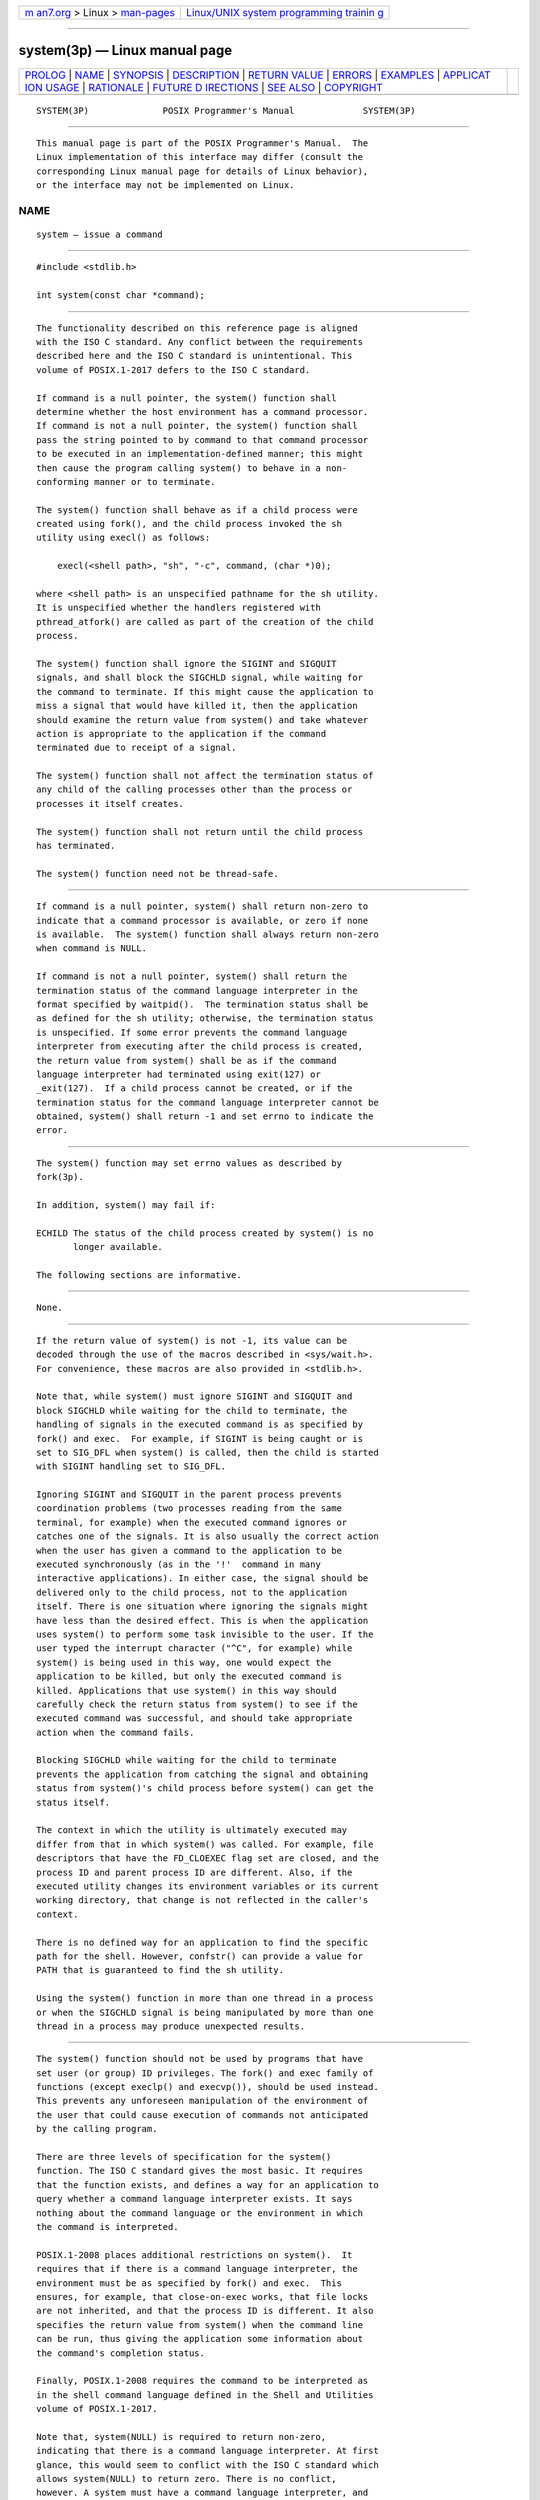 .. container:: page-top

.. container:: nav-bar

   +----------------------------------+----------------------------------+
   | `m                               | `Linux/UNIX system programming   |
   | an7.org <../../../index.html>`__ | trainin                          |
   | > Linux >                        | g <http://man7.org/training/>`__ |
   | `man-pages <../index.html>`__    |                                  |
   +----------------------------------+----------------------------------+

--------------

system(3p) — Linux manual page
==============================

+-----------------------------------+-----------------------------------+
| `PROLOG <#PROLOG>`__ \|           |                                   |
| `NAME <#NAME>`__ \|               |                                   |
| `SYNOPSIS <#SYNOPSIS>`__ \|       |                                   |
| `DESCRIPTION <#DESCRIPTION>`__ \| |                                   |
| `RETURN VALUE <#RETURN_VALUE>`__  |                                   |
| \| `ERRORS <#ERRORS>`__ \|        |                                   |
| `EXAMPLES <#EXAMPLES>`__ \|       |                                   |
| `APPLICAT                         |                                   |
| ION USAGE <#APPLICATION_USAGE>`__ |                                   |
| \| `RATIONALE <#RATIONALE>`__ \|  |                                   |
| `FUTURE D                         |                                   |
| IRECTIONS <#FUTURE_DIRECTIONS>`__ |                                   |
| \| `SEE ALSO <#SEE_ALSO>`__ \|    |                                   |
| `COPYRIGHT <#COPYRIGHT>`__        |                                   |
+-----------------------------------+-----------------------------------+
| .. container:: man-search-box     |                                   |
+-----------------------------------+-----------------------------------+

::

   SYSTEM(3P)              POSIX Programmer's Manual             SYSTEM(3P)


-----------------------------------------------------

::

          This manual page is part of the POSIX Programmer's Manual.  The
          Linux implementation of this interface may differ (consult the
          corresponding Linux manual page for details of Linux behavior),
          or the interface may not be implemented on Linux.

NAME
-------------------------------------------------

::

          system — issue a command


---------------------------------------------------------

::

          #include <stdlib.h>

          int system(const char *command);


---------------------------------------------------------------

::

          The functionality described on this reference page is aligned
          with the ISO C standard. Any conflict between the requirements
          described here and the ISO C standard is unintentional. This
          volume of POSIX.1‐2017 defers to the ISO C standard.

          If command is a null pointer, the system() function shall
          determine whether the host environment has a command processor.
          If command is not a null pointer, the system() function shall
          pass the string pointed to by command to that command processor
          to be executed in an implementation-defined manner; this might
          then cause the program calling system() to behave in a non-
          conforming manner or to terminate.

          The system() function shall behave as if a child process were
          created using fork(), and the child process invoked the sh
          utility using execl() as follows:

              execl(<shell path>, "sh", "-c", command, (char *)0);

          where <shell path> is an unspecified pathname for the sh utility.
          It is unspecified whether the handlers registered with
          pthread_atfork() are called as part of the creation of the child
          process.

          The system() function shall ignore the SIGINT and SIGQUIT
          signals, and shall block the SIGCHLD signal, while waiting for
          the command to terminate. If this might cause the application to
          miss a signal that would have killed it, then the application
          should examine the return value from system() and take whatever
          action is appropriate to the application if the command
          terminated due to receipt of a signal.

          The system() function shall not affect the termination status of
          any child of the calling processes other than the process or
          processes it itself creates.

          The system() function shall not return until the child process
          has terminated.

          The system() function need not be thread-safe.


-----------------------------------------------------------------

::

          If command is a null pointer, system() shall return non-zero to
          indicate that a command processor is available, or zero if none
          is available.  The system() function shall always return non-zero
          when command is NULL.

          If command is not a null pointer, system() shall return the
          termination status of the command language interpreter in the
          format specified by waitpid().  The termination status shall be
          as defined for the sh utility; otherwise, the termination status
          is unspecified. If some error prevents the command language
          interpreter from executing after the child process is created,
          the return value from system() shall be as if the command
          language interpreter had terminated using exit(127) or
          _exit(127).  If a child process cannot be created, or if the
          termination status for the command language interpreter cannot be
          obtained, system() shall return -1 and set errno to indicate the
          error.


-----------------------------------------------------

::

          The system() function may set errno values as described by
          fork(3p).

          In addition, system() may fail if:

          ECHILD The status of the child process created by system() is no
                 longer available.

          The following sections are informative.


---------------------------------------------------------

::

          None.


---------------------------------------------------------------------------

::

          If the return value of system() is not -1, its value can be
          decoded through the use of the macros described in <sys/wait.h>.
          For convenience, these macros are also provided in <stdlib.h>.

          Note that, while system() must ignore SIGINT and SIGQUIT and
          block SIGCHLD while waiting for the child to terminate, the
          handling of signals in the executed command is as specified by
          fork() and exec.  For example, if SIGINT is being caught or is
          set to SIG_DFL when system() is called, then the child is started
          with SIGINT handling set to SIG_DFL.

          Ignoring SIGINT and SIGQUIT in the parent process prevents
          coordination problems (two processes reading from the same
          terminal, for example) when the executed command ignores or
          catches one of the signals. It is also usually the correct action
          when the user has given a command to the application to be
          executed synchronously (as in the '!'  command in many
          interactive applications). In either case, the signal should be
          delivered only to the child process, not to the application
          itself. There is one situation where ignoring the signals might
          have less than the desired effect. This is when the application
          uses system() to perform some task invisible to the user. If the
          user typed the interrupt character ("^C", for example) while
          system() is being used in this way, one would expect the
          application to be killed, but only the executed command is
          killed. Applications that use system() in this way should
          carefully check the return status from system() to see if the
          executed command was successful, and should take appropriate
          action when the command fails.

          Blocking SIGCHLD while waiting for the child to terminate
          prevents the application from catching the signal and obtaining
          status from system()'s child process before system() can get the
          status itself.

          The context in which the utility is ultimately executed may
          differ from that in which system() was called. For example, file
          descriptors that have the FD_CLOEXEC flag set are closed, and the
          process ID and parent process ID are different. Also, if the
          executed utility changes its environment variables or its current
          working directory, that change is not reflected in the caller's
          context.

          There is no defined way for an application to find the specific
          path for the shell. However, confstr() can provide a value for
          PATH that is guaranteed to find the sh utility.

          Using the system() function in more than one thread in a process
          or when the SIGCHLD signal is being manipulated by more than one
          thread in a process may produce unexpected results.


-----------------------------------------------------------

::

          The system() function should not be used by programs that have
          set user (or group) ID privileges. The fork() and exec family of
          functions (except execlp() and execvp()), should be used instead.
          This prevents any unforeseen manipulation of the environment of
          the user that could cause execution of commands not anticipated
          by the calling program.

          There are three levels of specification for the system()
          function. The ISO C standard gives the most basic. It requires
          that the function exists, and defines a way for an application to
          query whether a command language interpreter exists. It says
          nothing about the command language or the environment in which
          the command is interpreted.

          POSIX.1‐2008 places additional restrictions on system().  It
          requires that if there is a command language interpreter, the
          environment must be as specified by fork() and exec.  This
          ensures, for example, that close-on-exec works, that file locks
          are not inherited, and that the process ID is different. It also
          specifies the return value from system() when the command line
          can be run, thus giving the application some information about
          the command's completion status.

          Finally, POSIX.1‐2008 requires the command to be interpreted as
          in the shell command language defined in the Shell and Utilities
          volume of POSIX.1‐2017.

          Note that, system(NULL) is required to return non-zero,
          indicating that there is a command language interpreter. At first
          glance, this would seem to conflict with the ISO C standard which
          allows system(NULL) to return zero. There is no conflict,
          however. A system must have a command language interpreter, and
          is non-conforming if none is present.  It is therefore
          permissible for the system() function on such a system to
          implement the behavior specified by the ISO C standard as long as
          it is understood that the implementation does not conform to
          POSIX.1‐2008 if system(NULL) returns zero.

          It was explicitly decided that when command is NULL, system()
          should not be required to check to make sure that the command
          language interpreter actually exists with the correct mode, that
          there are enough processes to execute it, and so on. The call
          system(NULL) could, theoretically, check for such problems as too
          many existing child processes, and return zero. However, it would
          be inappropriate to return zero due to such a (presumably)
          transient condition. If some condition exists that is not under
          the control of this application and that would cause any system()
          call to fail, that system has been rendered non-conforming.

          Early drafts required, or allowed, system() to return with errno
          set to [EINTR] if it was interrupted with a signal. This error
          return was removed, and a requirement that system() not return
          until the child has terminated was added. This means that if a
          waitpid() call in system() exits with errno set to [EINTR],
          system() must reissue the waitpid().  This change was made for
          two reasons:

           1. There is no way for an application to clean up if system()
              returns [EINTR], short of calling wait(), and that could have
              the undesirable effect of returning the status of children
              other than the one started by system().

           2. While it might require a change in some historical
              implementations, those implementations already have to be
              changed because they use wait() instead of waitpid().

          Note that if the application is catching SIGCHLD signals, it will
          receive such a signal before a successful system() call returns.

          To conform to POSIX.1‐2008, system() must use waitpid(), or some
          similar function, instead of wait().

          The following code sample illustrates how system() might be
          implemented on an implementation conforming to POSIX.1‐2008.

              #include <signal.h>
              int system(const char *cmd)
              {
                  int stat;
                  pid_t pid;
                  struct sigaction sa, savintr, savequit;
                  sigset_t saveblock;
                  if (cmd == NULL)
                      return(1);
                  sa.sa_handler = SIG_IGN;
                  sigemptyset(&sa.sa_mask);
                  sa.sa_flags = 0;
                  sigemptyset(&savintr.sa_mask);
                  sigemptyset(&savequit.sa_mask);
                  sigaction(SIGINT, &sa, &savintr);
                  sigaction(SIGQUIT, &sa, &savequit);
                  sigaddset(&sa.sa_mask, SIGCHLD);
                  sigprocmask(SIG_BLOCK, &sa.sa_mask, &saveblock);
                  if ((pid = fork()) == 0) {
                      sigaction(SIGINT, &savintr, (struct sigaction *)0);
                      sigaction(SIGQUIT, &savequit, (struct sigaction *)0);
                      sigprocmask(SIG_SETMASK, &saveblock, (sigset_t *)0);
                      execl("/bin/sh", "sh", "-c", cmd, (char *)0);
                      _exit(127);
                  }
                  if (pid == -1) {
                      stat = -1; /* errno comes from fork() */
                  } else {
                      while (waitpid(pid, &stat, 0) == -1) {
                          if (errno != EINTR){
                              stat = -1;
                              break;
                          }
                      }
                  }
                  sigaction(SIGINT, &savintr, (struct sigaction *)0);
                  sigaction(SIGQUIT, &savequit, (struct sigaction *)0);
                  sigprocmask(SIG_SETMASK, &saveblock, (sigset_t *)0);
                  return(stat);
              }

          Note that, while a particular implementation of system() (such as
          the one above) can assume a particular path for the shell, such a
          path is not necessarily valid on another system. The above
          example is not portable, and is not intended to be.

          Note also that the above example implementation is not thread-
          safe.  Implementations can provide a thread-safe system()
          function, but doing so involves complications such as how to
          restore the signal dispositions for SIGINT and SIGQUIT correctly
          if there are overlapping calls, and how to deal with
          cancellation. The example above would not restore the signal
          dispositions and would leak a process ID if cancelled. This does
          not matter for a non-thread-safe implementation since canceling a
          non-thread-safe function results in undefined behavior (see
          Section 2.9.5.2, Cancellation Points).  To avoid leaking a
          process ID, a thread-safe implementation would need to terminate
          the child process when acting on a cancellation.

          One reviewer suggested that an implementation of system() might
          want to use an environment variable such as SHELL to determine
          which command interpreter to use. The supposed implementation
          would use the default command interpreter if the one specified by
          the environment variable was not available. This would allow a
          user, when using an application that prompts for command lines to
          be processed using system(), to specify a different command
          interpreter. Such an implementation is discouraged. If the
          alternate command interpreter did not follow the command line
          syntax specified in the Shell and Utilities volume of
          POSIX.1‐2017, then changing SHELL would render system() non-
          conforming. This would affect applications that expected the
          specified behavior from system(), and since the Shell and
          Utilities volume of POSIX.1‐2017 does not mention that SHELL
          affects system(), the application would not know that it needed
          to unset SHELL.


---------------------------------------------------------------------------

::

          None.


---------------------------------------------------------

::

          Section 2.9.5.2, Cancellation Points, exec(1p), pipe(3p),
          pthread_atfork(3p), wait(3p)

          The Base Definitions volume of POSIX.1‐2017, limits.h(0p),
          signal.h(0p), stdlib.h(0p), sys_wait.h(0p)

          The Shell and Utilities volume of POSIX.1‐2017, sh(1p)


-----------------------------------------------------------

::

          Portions of this text are reprinted and reproduced in electronic
          form from IEEE Std 1003.1-2017, Standard for Information
          Technology -- Portable Operating System Interface (POSIX), The
          Open Group Base Specifications Issue 7, 2018 Edition, Copyright
          (C) 2018 by the Institute of Electrical and Electronics
          Engineers, Inc and The Open Group.  In the event of any
          discrepancy between this version and the original IEEE and The
          Open Group Standard, the original IEEE and The Open Group
          Standard is the referee document. The original Standard can be
          obtained online at http://www.opengroup.org/unix/online.html .

          Any typographical or formatting errors that appear in this page
          are most likely to have been introduced during the conversion of
          the source files to man page format. To report such errors, see
          https://www.kernel.org/doc/man-pages/reporting_bugs.html .

   IEEE/The Open Group               2017                        SYSTEM(3P)

--------------

Pages that refer to this page:
`stdio.h(0p) <../man0/stdio.h.0p.html>`__, 
`stdlib.h(0p) <../man0/stdlib.h.0p.html>`__, 
`getconf(1p) <../man1/getconf.1p.html>`__, 
`make(1p) <../man1/make.1p.html>`__,  `sh(1p) <../man1/sh.1p.html>`__, 
`exec(3p) <../man3/exec.3p.html>`__, 
`popen(3p) <../man3/popen.3p.html>`__, 
`wait(3p) <../man3/wait.3p.html>`__

--------------

--------------

.. container:: footer

   +-----------------------+-----------------------+-----------------------+
   | HTML rendering        |                       | |Cover of TLPI|       |
   | created 2021-08-27 by |                       |                       |
   | `Michael              |                       |                       |
   | Ker                   |                       |                       |
   | risk <https://man7.or |                       |                       |
   | g/mtk/index.html>`__, |                       |                       |
   | author of `The Linux  |                       |                       |
   | Programming           |                       |                       |
   | Interface <https:     |                       |                       |
   | //man7.org/tlpi/>`__, |                       |                       |
   | maintainer of the     |                       |                       |
   | `Linux man-pages      |                       |                       |
   | project <             |                       |                       |
   | https://www.kernel.or |                       |                       |
   | g/doc/man-pages/>`__. |                       |                       |
   |                       |                       |                       |
   | For details of        |                       |                       |
   | in-depth **Linux/UNIX |                       |                       |
   | system programming    |                       |                       |
   | training courses**    |                       |                       |
   | that I teach, look    |                       |                       |
   | `here <https://ma     |                       |                       |
   | n7.org/training/>`__. |                       |                       |
   |                       |                       |                       |
   | Hosting by `jambit    |                       |                       |
   | GmbH                  |                       |                       |
   | <https://www.jambit.c |                       |                       |
   | om/index_en.html>`__. |                       |                       |
   +-----------------------+-----------------------+-----------------------+

--------------

.. container:: statcounter

   |Web Analytics Made Easy - StatCounter|

.. |Cover of TLPI| image:: https://man7.org/tlpi/cover/TLPI-front-cover-vsmall.png
   :target: https://man7.org/tlpi/
.. |Web Analytics Made Easy - StatCounter| image:: https://c.statcounter.com/7422636/0/9b6714ff/1/
   :class: statcounter
   :target: https://statcounter.com/
